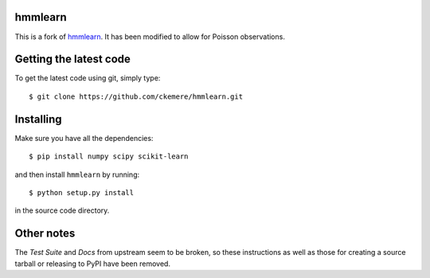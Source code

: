 hmmlearn
========

This is a fork of `hmmlearn <https://github.com/hmmlearn/hmmlearn>`_. It has been modified to
allow for Poisson observations.

Getting the latest code
=======================

To get the latest code using git, simply type::

    $ git clone https://github.com/ckemere/hmmlearn.git

Installing
==========

Make sure you have all the dependencies::

    $ pip install numpy scipy scikit-learn

and then install ``hmmlearn`` by running::

    $ python setup.py install

in the source code directory.

Other notes
===========

The *Test Suite* and *Docs* from upstream seem to be broken, so these instructions as well as
those for creating a source tarball or releasing to PyPI have been removed.

